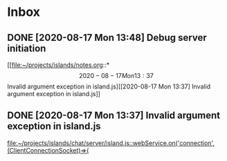 * Inbox
** DONE [2020-08-17 Mon 13:48] Debug server initiation
CLOSED: [2020-08-27 Thu 17:09]
:PROPERTIES:
:ID:       a300ab27-2cbc-403d-acb6-9776f663693d
:END:

[[file:~/projects/islands/notes.org::*\[2020-08-17 Mon 13:37\] Invalid argument exception in island.js][[2020-08-17 Mon 13:37] Invalid argument exception in island.js]]
** DONE [2020-08-17 Mon 13:37] Invalid argument exception in island.js
CLOSED: [2020-08-17 Mon 13:48]

[[file:~/projects/islands/chat/server/island.js::webService.on('connection', (ClientConnectionSocket)=>{]]
